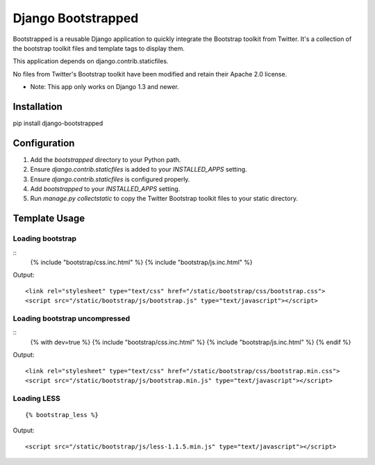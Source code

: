 ====================
Django Bootstrapped
====================

Bootstrapped is a reusable Django application to quickly integrate the Bootstrap toolkit from Twitter.  It's a
collection of the bootstrap toolkit files and template tags to display them.

This application depends on django.contrib.staticfiles.

No files from Twitter's Bootstrap toolkit have been modified and retain their Apache 2.0 license.

* Note: This app only works on Django 1.3 and newer.

Installation
============

pip install django-bootstrapped


Configuration
=============

#. Add the `bootstrapped` directory to your Python path.

#. Ensure `django.contrib.staticfiles` is added to your `INSTALLED_APPS` setting.

#. Ensure `django.contrib.staticfiles` is configured properly.

#. Add `bootstrapped` to your `INSTALLED_APPS` setting.

#. Run `manage.py collectstatic` to copy the Twitter Bootstrap toolkit files to your static directory.


Template Usage
==============

Loading bootstrap
-----------------

::
    {% include "bootstrap/css.inc.html" %}
    {% include "bootstrap/js.inc.html" %}

Output::

    <link rel="stylesheet" type="text/css" href="/static/bootstrap/css/bootstrap.css">
    <script src="/static/bootstrap/js/bootstrap.js" type="text/javascript"></script>


Loading bootstrap uncompressed
------------------------------

::
    {% with dev=true %}
    {% include "bootstrap/css.inc.html" %}
    {% include "bootstrap/js.inc.html" %}
    {% endif %}

Output::

    <link rel="stylesheet" type="text/css" href="/static/bootstrap/css/bootstrap.min.css">
    <script src="/static/bootstrap/js/bootstrap.min.js" type="text/javascript"></script>


Loading LESS
------------

::

    {% bootstrap_less %}

Output::

    <script src="/static/bootstrap/js/less-1.1.5.min.js" type="text/javascript"></script>
